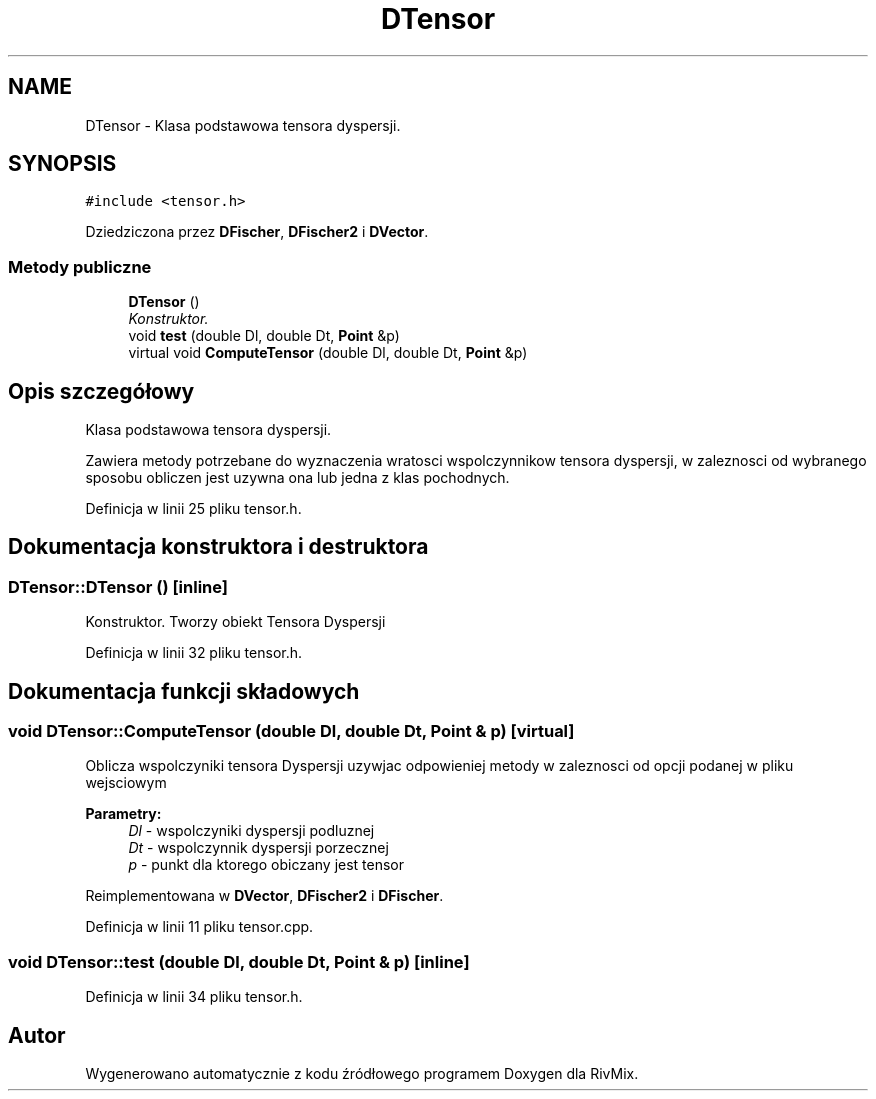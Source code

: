 .TH "DTensor" 3 "Pn, 11 sty 2016" "Version 15.1" "RivMix" \" -*- nroff -*-
.ad l
.nh
.SH NAME
DTensor \- Klasa podstawowa tensora dyspersji\&.  

.SH SYNOPSIS
.br
.PP
.PP
\fC#include <tensor\&.h>\fP
.PP
Dziedziczona przez \fBDFischer\fP, \fBDFischer2\fP i \fBDVector\fP\&.
.SS "Metody publiczne"

.in +1c
.ti -1c
.RI "\fBDTensor\fP ()"
.br
.RI "\fIKonstruktor\&. \fP"
.ti -1c
.RI "void \fBtest\fP (double Dl, double Dt, \fBPoint\fP &p)"
.br
.ti -1c
.RI "virtual void \fBComputeTensor\fP (double Dl, double Dt, \fBPoint\fP &p)"
.br
.in -1c
.SH "Opis szczegółowy"
.PP 
Klasa podstawowa tensora dyspersji\&. 

Zawiera metody potrzebane do wyznaczenia wratosci wspolczynnikow tensora dyspersji, w zaleznosci od wybranego sposobu obliczen jest uzywna ona lub jedna z klas pochodnych\&. 
.PP
Definicja w linii 25 pliku tensor\&.h\&.
.SH "Dokumentacja konstruktora i destruktora"
.PP 
.SS "DTensor::DTensor ()\fC [inline]\fP"

.PP
Konstruktor\&. Tworzy obiekt Tensora Dyspersji 
.PP
Definicja w linii 32 pliku tensor\&.h\&.
.SH "Dokumentacja funkcji składowych"
.PP 
.SS "void DTensor::ComputeTensor (double Dl, double Dt, \fBPoint\fP & p)\fC [virtual]\fP"
Oblicza wspolczyniki tensora Dyspersji uzywjac odpowieniej metody w zaleznosci od opcji podanej w pliku wejsciowym 
.PP
\fBParametry:\fP
.RS 4
\fIDl\fP - wspolczyniki dyspersji podluznej 
.br
\fIDt\fP - wspolczynnik dyspersji porzecznej 
.br
\fIp\fP - punkt dla ktorego obiczany jest tensor 
.RE
.PP

.PP
Reimplementowana w \fBDVector\fP, \fBDFischer2\fP i \fBDFischer\fP\&.
.PP
Definicja w linii 11 pliku tensor\&.cpp\&.
.SS "void DTensor::test (double Dl, double Dt, \fBPoint\fP & p)\fC [inline]\fP"

.PP
Definicja w linii 34 pliku tensor\&.h\&.

.SH "Autor"
.PP 
Wygenerowano automatycznie z kodu źródłowego programem Doxygen dla RivMix\&.
